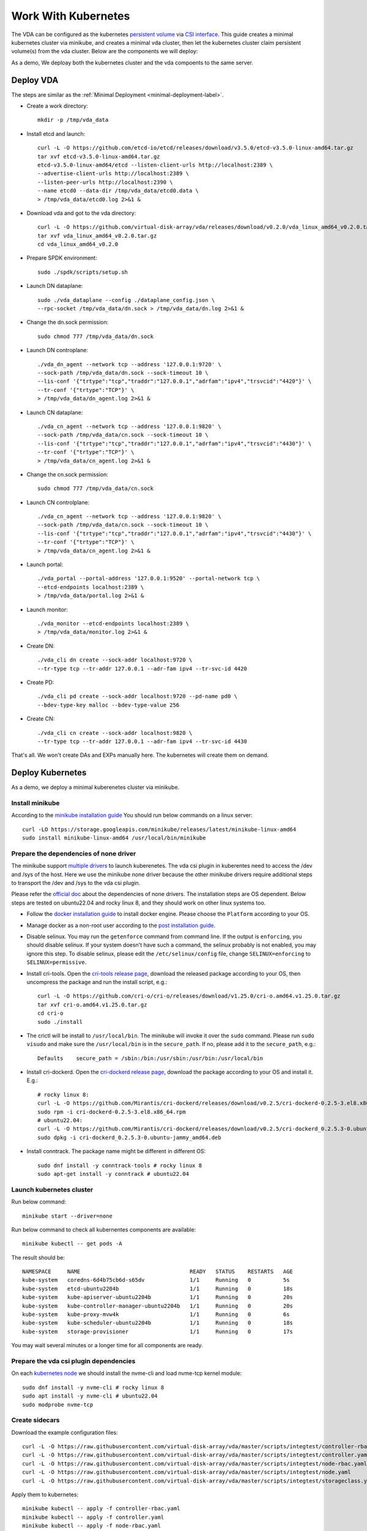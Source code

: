 Work With Kubernetes
====================
The VDA can be configured as the kubernetes
`persistent volume <https://kubernetes.io/docs/concepts/storage/persistent-volumes/>`_
via `CSI interface <https://kubernetes.io/docs/concepts/storage/volumes/#csi>`_.
This guide creates a minimal kubernetes cluster via minikube, and
creates a minimal vda cluster, then let the kubernetes cluster claim
persistent volume(s) from the vda cluster. Below are the components we
will deploy:

.. image:: /images/vda_and_minikube.png

As a demo, We deploay both the kubernetes cluster and the vda
compoents to the same server.

Deploy VDA
----------
The steps are similar as the :ref:`Minimal Deployment <minimal-deployment-label>`.

* Create a work directory::

    mkdir -p /tmp/vda_data

* Install etcd and launch::

    curl -L -O https://github.com/etcd-io/etcd/releases/download/v3.5.0/etcd-v3.5.0-linux-amd64.tar.gz
    tar xvf etcd-v3.5.0-linux-amd64.tar.gz
    etcd-v3.5.0-linux-amd64/etcd --listen-client-urls http://localhost:2389 \
    --advertise-client-urls http://localhost:2389 \
    --listen-peer-urls http://localhost:2390 \
    --name etcd0 --data-dir /tmp/vda_data/etcd0.data \
    > /tmp/vda_data/etcd0.log 2>&1 &


* Download vda and got to the vda directory::

    curl -L -O https://github.com/virtual-disk-array/vda/releases/download/v0.2.0/vda_linux_amd64_v0.2.0.tar.gz
    tar xvf vda_linux_amd64_v0.2.0.tar.gz
    cd vda_linux_amd64_v0.2.0

* Prepare SPDK environment::

    sudo ./spdk/scripts/setup.sh

* Launch DN dataplane::

    sudo ./vda_dataplane --config ./dataplane_config.json \
    --rpc-socket /tmp/vda_data/dn.sock > /tmp/vda_data/dn.log 2>&1 &

* Change the dn.sock permission::

    sudo chmod 777 /tmp/vda_data/dn.sock

* Launch DN controplane::

    ./vda_dn_agent --network tcp --address '127.0.0.1:9720' \
    --sock-path /tmp/vda_data/dn.sock --sock-timeout 10 \
    --lis-conf '{"trtype":"tcp","traddr":"127.0.0.1","adrfam":"ipv4","trsvcid":"4420"}' \
    --tr-conf '{"trtype":"TCP"}' \
    > /tmp/vda_data/dn_agent.log 2>&1 &

* Launch CN dataplane::

    ./vda_cn_agent --network tcp --address '127.0.0.1:9820' \
    --sock-path /tmp/vda_data/cn.sock --sock-timeout 10 \
    --lis-conf '{"trtype":"tcp","traddr":"127.0.0.1","adrfam":"ipv4","trsvcid":"4430"}' \
    --tr-conf '{"trtype":"TCP"}' \
    > /tmp/vda_data/cn_agent.log 2>&1 &

* Change the cn.sock permission::

    sudo chmod 777 /tmp/vda_data/cn.sock

* Launch CN controlplane::

    ./vda_cn_agent --network tcp --address '127.0.0.1:9820' \
    --sock-path /tmp/vda_data/cn.sock --sock-timeout 10 \
    --lis-conf '{"trtype":"tcp","traddr":"127.0.0.1","adrfam":"ipv4","trsvcid":"4430"}' \
    --tr-conf '{"trtype":"TCP"}' \
    > /tmp/vda_data/cn_agent.log 2>&1 &

* Launch portal::

    ./vda_portal --portal-address '127.0.0.1:9520' --portal-network tcp \
    --etcd-endpoints localhost:2389 \
    > /tmp/vda_data/portal.log 2>&1 &

* Launch monitor::

    ./vda_monitor --etcd-endpoints localhost:2389 \
    > /tmp/vda_data/monitor.log 2>&1 &

* Create DN::

    ./vda_cli dn create --sock-addr localhost:9720 \
    --tr-type tcp --tr-addr 127.0.0.1 --adr-fam ipv4 --tr-svc-id 4420

* Create PD::

    ./vda_cli pd create --sock-addr localhost:9720 --pd-name pd0 \
    --bdev-type-key malloc --bdev-type-value 256

* Create CN::

    ./vda_cli cn create --sock-addr localhost:9820 \
    --tr-type tcp --tr-addr 127.0.0.1 --adr-fam ipv4 --tr-svc-id 4430

That's all. We won't create DAs and EXPs manually here. The kubernetes
will create them on demand.

Deploy Kubernetes
-----------------
As a demo, we deploy a minimal kuberenetes cluster via minikube.

Install minikube
^^^^^^^^^^^^^^^^
According to the `minikube installation guide <https://minikube.sigs.k8s.io/docs/start/>`_
You should run below commands on a linux server::

  curl -LO https://storage.googleapis.com/minikube/releases/latest/minikube-linux-amd64
  sudo install minikube-linux-amd64 /usr/local/bin/minikube


Prepare the dependencies of none driver
^^^^^^^^^^^^^^^^^^^^^^^^^^^^^^^^^^^^^^^
The minikube support `multiple drivers <https://minikube.sigs.k8s.io/docs/drivers/>`_
to launch kuberenetes. The vda csi plugin in kuberentes need to access
the /dev and /sys of the host. Here we use the minikube none driver
because the other minikube drivers require additional steps to
transport the /dev and /sys to the vda csi plugin.

Please refer the `official doc <https://minikube.sigs.k8s.io/docs/drivers/none/#requirements>`_
about the dependencies of none drivers. The installation steps are OS
dependent. Below steps are tested on ubuntu22.04 and rocky linux 8,
and they should work on other linux systems too.

* Follow the `docker installation guide <https://docs.docker.com/engine/install/#server>`_
  to install docker engine. Please choose the ``Platform`` according
  to your OS.

* Manage docker as a non-root user according to the `post installation guide <https://docs.docker.com/engine/install/linux-postinstall/>`_.

* Disable selinux. You may run the ``getenforce`` command from command
  line. If the output is ``enforcing``, you should disable selinux. If your
  system doesn't have such a command, the selinux probably is not
  enabled, you may ignore this step. To disable selinux, please edit
  the ``/etc/selinux/config`` file, change ``SELINUX=enforcing`` to
  ``SELINUX=permissive``.

* Install cri-tools. Open the `cri-tools release page <https://github.com/cri-o/cri-o/releases/latest>`_,
  download the released package according to your OS, then uncompress
  the package and run the install script, e.g.::

    curl -L -O https://github.com/cri-o/cri-o/releases/download/v1.25.0/cri-o.amd64.v1.25.0.tar.gz
    tar xvf cri-o.amd64.v1.25.0.tar.gz
    cd cri-o
    sudo ./install

* The crictl will be install to ``/usr/local/bin``. The minikube will
  invoke it over the ``sudo`` command. Please run ``sudo visudo`` and
  make sure the ``/usr/local/bin`` is in the ``secure_path``. If no,
  please add it to the ``secure_path``, e.g.::

    Defaults    secure_path = /sbin:/bin:/usr/sbin:/usr/bin:/usr/local/bin

* Install cri-dockerd. Open the `cri-dockerd release page <https://github.com/Mirantis/cri-dockerd/releases/latest>`_,
  download the package according to your OS and install it. E.g.::

    # rocky linux 8:
    curl -L -O https://github.com/Mirantis/cri-dockerd/releases/download/v0.2.5/cri-dockerd-0.2.5-3.el8.x86_64.rpm
    sudo rpm -i cri-dockerd-0.2.5-3.el8.x86_64.rpm
    # ubuntu22.04:
    curl -L -O https://github.com/Mirantis/cri-dockerd/releases/download/v0.2.5/cri-dockerd_0.2.5.3-0.ubuntu-jammy_amd64.deb
    sudo dpkg -i cri-dockerd_0.2.5.3-0.ubuntu-jammy_amd64.deb

*  Install conntrack. The package name might be different in different
   OS::

     sudo dnf install -y conntrack-tools # rocky linux 8
     sudo apt-get install -y conntrack # ubuntu22.04

Launch kubernetes cluster
^^^^^^^^^^^^^^^^^^^^^^^^^
Run below command::

  minikube start --driver=none

Run below command to check all kubernentes components are available::

  minikube kubectl -- get pods -A

The result should be::

  NAMESPACE     NAME                                  READY   STATUS    RESTARTS   AGE
  kube-system   coredns-6d4b75cb6d-s65dv              1/1     Running   0          5s
  kube-system   etcd-ubuntu2204b                      1/1     Running   0          18s
  kube-system   kube-apiserver-ubuntu2204b            1/1     Running   0          20s
  kube-system   kube-controller-manager-ubuntu2204b   1/1     Running   0          20s
  kube-system   kube-proxy-mvw4k                      1/1     Running   0          6s
  kube-system   kube-scheduler-ubuntu2204b            1/1     Running   0          18s
  kube-system   storage-provisioner                   1/1     Running   0          17s

You may wait several minutes or a longer time for all components are
ready.
 
Prepare the vda csi plugin dependencies
^^^^^^^^^^^^^^^^^^^^^^^^^^^^^^^^^^^^^^^
On each `kubernetes node <https://kubernetes.io/docs/concepts/architecture/nodes/>`_
we should install the nvme-cli and load nvme-tcp kernel module::

  sudo dnf install -y nvme-cli # rocky linux 8
  sudo apt install -y nvme-cli # ubuntu22.04
  sudo modprobe nvme-tcp

Create sidecars
^^^^^^^^^^^^^^^
Download the example configuration files::

  curl -L -O https://raw.githubusercontent.com/virtual-disk-array/vda/master/scripts/integtest/controller-rbac.yaml
  curl -L -O https://raw.githubusercontent.com/virtual-disk-array/vda/master/scripts/integtest/controller.yaml
  curl -L -O https://raw.githubusercontent.com/virtual-disk-array/vda/master/scripts/integtest/node-rbac.yaml
  curl -L -O https://raw.githubusercontent.com/virtual-disk-array/vda/master/scripts/integtest/node.yaml
  curl -L -O https://raw.githubusercontent.com/virtual-disk-array/vda/master/scripts/integtest/storageclass.yaml

Apply them to kubernetes::

  minikube kubectl -- apply -f controller-rbac.yaml
  minikube kubectl -- apply -f controller.yaml
  minikube kubectl -- apply -f node-rbac.yaml
  minikube kubectl -- apply -f node.yaml
  minikube kubectl -- apply -f storageclass.yaml

Get the status of the controller and node::

  minikube kubectl -- get pods

Make sure the ``READY`` of controller and node become ``3/3`` and ``2/2``::

  NAME                  READY   STATUS    RESTARTS   AGE
  vdacsi-controller-0   3/3     Running   0          17s
  vdacsi-node-rng9x     2/2     Running   0          17s

Create testing pod
------------------
Download the sample PVC(PersistentVolumeClaim) and Pod file ::

  curl -L -O https://raw.githubusercontent.com/virtual-disk-array/vda/master/scripts/integtest/testpvc.yaml
  curl -L -O https://raw.githubusercontent.com/virtual-disk-array/vda/master/scripts/integtest/testpod.yaml

Apply the PVC file ::

  minikube kubectl -- apply -f testpvc.yaml

Apply the Pod file ::

  minikube kubectl -- apply -f testpod.yaml

Wait for a while, run below command to get the status of the testpod::

  minikube kubectl -- get pods vdacsi-test

You would get similar output as below::

  NAME          READY   STATUS    RESTARTS   AGE
  vdacsi-test   1/1     Running   0          55s

Cleanup
-------

Cleanup the kubernetes cluster
^^^^^^^^^^^^^^^^^^^^^^^^^^^^^^
* Delete test pod and test PVC::

    minikube kubectl -- delete pod vdacsi-test
    minikube kubectl -- delete pvc vdacsi-pvc

* Delete the kubernentes cluster::

    minikube stop
    minikube delete

Cleanup the VDA cluster
^^^^^^^^^^^^^^^^^^^^^^^
* Kill all the processes::

    killall vda_portal
    killall vda_monitor
    killall vda_dn_agent
    killall vda_cn_agent
    killall etcd
    cd vda_linux_amd64_v0.2.0
    ./spdk/scripts/rpc.py -s /tmp/vda_data/dn.sock spdk_kill_instance SIGTERM
    ./spdk/scripts/rpc.py -s /tmp/vda_data/cn.sock spdk_kill_instance SIGTERM

* Delete the work directory::

    rm -rf /tmp/vda_data
